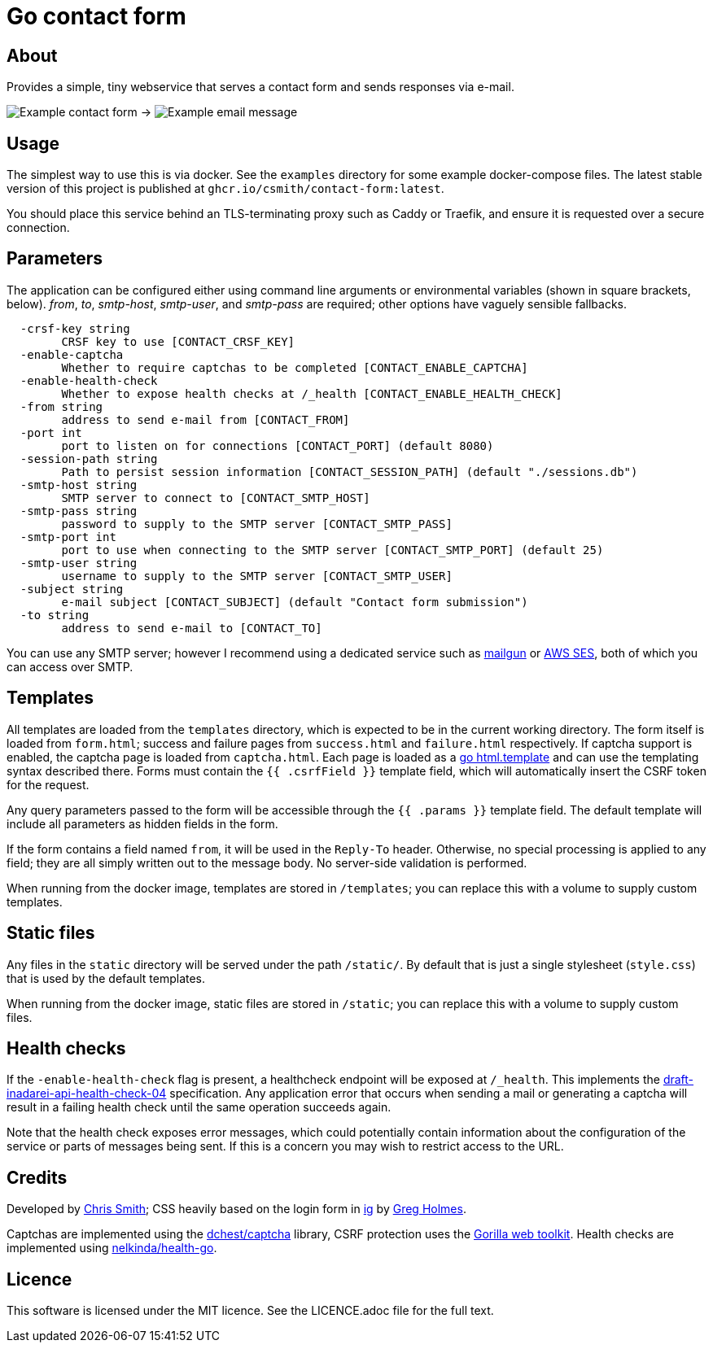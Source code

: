 = Go contact form

== About

Provides a simple, tiny webservice that serves a contact form and sends responses
via e-mail.

image:example-form.png[Example contact form] ->
image:example-email.png[Example email message]

== Usage

The simplest way to use this is via docker. See the `examples` directory for some
example docker-compose files. The latest stable version of this project is published
at `ghcr.io/csmith/contact-form:latest`.

You should place this service behind an TLS-terminating proxy such as Caddy or Traefik,
and ensure it is requested over a secure connection.

== Parameters

The application can be configured either using command line arguments
or environmental variables (shown in square brackets, below).
_from_, _to_, _smtp-host_, _smtp-user_, and _smtp-pass_ are required;
other options have vaguely sensible fallbacks.

----
  -crsf-key string
    	CRSF key to use [CONTACT_CRSF_KEY]
  -enable-captcha
    	Whether to require captchas to be completed [CONTACT_ENABLE_CAPTCHA]
  -enable-health-check
    	Whether to expose health checks at /_health [CONTACT_ENABLE_HEALTH_CHECK]
  -from string
    	address to send e-mail from [CONTACT_FROM]
  -port int
    	port to listen on for connections [CONTACT_PORT] (default 8080)
  -session-path string
        Path to persist session information [CONTACT_SESSION_PATH] (default "./sessions.db")
  -smtp-host string
    	SMTP server to connect to [CONTACT_SMTP_HOST]
  -smtp-pass string
    	password to supply to the SMTP server [CONTACT_SMTP_PASS]
  -smtp-port int
    	port to use when connecting to the SMTP server [CONTACT_SMTP_PORT] (default 25)
  -smtp-user string
    	username to supply to the SMTP server [CONTACT_SMTP_USER]
  -subject string
    	e-mail subject [CONTACT_SUBJECT] (default "Contact form submission")
  -to string
    	address to send e-mail to [CONTACT_TO]
----

You can use any SMTP server; however I recommend using a dedicated service
such as https://www.mailgun.com/[mailgun] or
https://aws.amazon.com/ses/[AWS SES], both of which you can access over SMTP.

== Templates

All templates are loaded from the `templates` directory, which is expected to
be in the current working directory. The form itself is loaded from `form.html`;
success and failure pages from `success.html` and `failure.html` respectively.
If captcha support is enabled, the captcha page is loaded from `captcha.html`.
Each page is loaded as a https://golang.org/pkg/html/template/[go html.template] and
can use the templating syntax described there. Forms must contain the `{{ .csrfField }}` template field, which
will automatically insert the CSRF token for the request.

Any query parameters passed to the form will be accessible through the `{{ .params }}` template field. The
default template will include all parameters as hidden fields in the form.

If the form contains a field named `from`, it will be used in the `Reply-To` header. Otherwise, no
special processing is applied to any field; they are all simply written out to the message body.
No server-side validation is performed.

When running from the docker image, templates are stored in `/templates`; you can
replace this with a volume to supply custom templates.

== Static files

Any files in the `static` directory will be served under the path `/static/`.
By default that is just a single stylesheet (`style.css`) that is used by the
default templates.

When running from the docker image, static files are stored in `/static`; you can
replace this with a volume to supply custom files.

== Health checks

If the `-enable-health-check` flag is present, a healthcheck endpoint will be exposed at `/_health`.
This implements the https://tools.ietf.org/id/draft-inadarei-api-health-check-04.html[draft-inadarei-api-health-check-04]
specification. Any application error that occurs when sending a mail or generating a captcha will
result in a failing health check until the same operation succeeds again.

Note that the health check exposes error messages, which could potentially contain information
about the configuration of the service or parts of messages being sent. If this is a concern you
may wish to restrict access to the URL.

== Credits

Developed by https://chameth.com[Chris Smith]; CSS heavily based on the login form in
 https://github.com/greboid/ig[ig] by https://greboid.com[Greg Holmes].

Captchas are implemented using the https://github.com/dchest/captcha[dchest/captcha]
library, CSRF protection uses the https://www.gorillatoolkit.org/[Gorilla web toolkit].
Health checks are implemented using https://github.com/nelkinda/health-go[nelkinda/health-go].

== Licence

This software is licensed under the MIT licence. See the LICENCE.adoc file for the full text.
